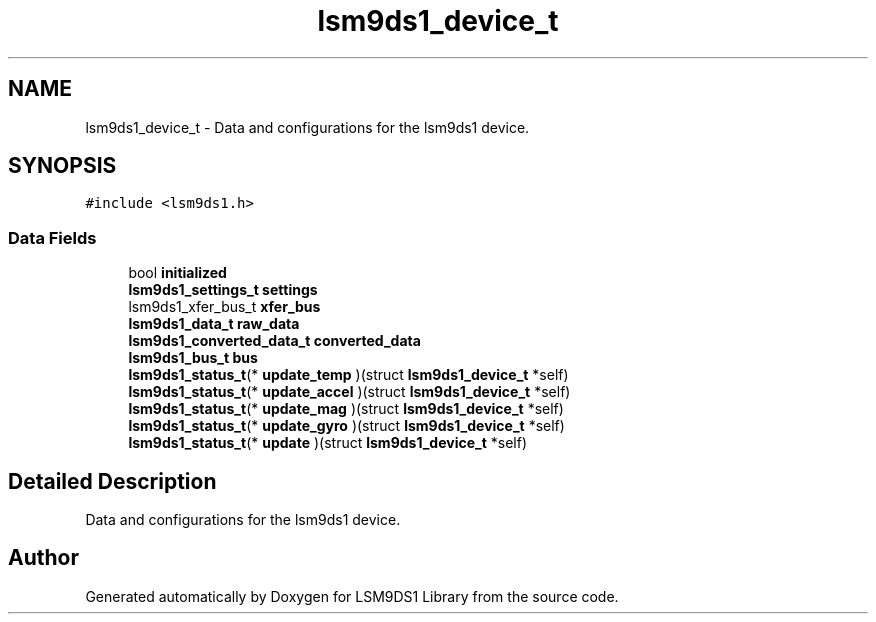 .TH "lsm9ds1_device_t" 3 "Fri Jul 12 2019" "Version 0.4.0-alpha" "LSM9DS1 Library" \" -*- nroff -*-
.ad l
.nh
.SH NAME
lsm9ds1_device_t \- Data and configurations for the lsm9ds1 device\&.  

.SH SYNOPSIS
.br
.PP
.PP
\fC#include <lsm9ds1\&.h>\fP
.SS "Data Fields"

.in +1c
.ti -1c
.RI "bool \fBinitialized\fP"
.br
.ti -1c
.RI "\fBlsm9ds1_settings_t\fP \fBsettings\fP"
.br
.ti -1c
.RI "lsm9ds1_xfer_bus_t \fBxfer_bus\fP"
.br
.ti -1c
.RI "\fBlsm9ds1_data_t\fP \fBraw_data\fP"
.br
.ti -1c
.RI "\fBlsm9ds1_converted_data_t\fP \fBconverted_data\fP"
.br
.ti -1c
.RI "\fBlsm9ds1_bus_t\fP \fBbus\fP"
.br
.ti -1c
.RI "\fBlsm9ds1_status_t\fP(* \fBupdate_temp\fP )(struct \fBlsm9ds1_device_t\fP *self)"
.br
.ti -1c
.RI "\fBlsm9ds1_status_t\fP(* \fBupdate_accel\fP )(struct \fBlsm9ds1_device_t\fP *self)"
.br
.ti -1c
.RI "\fBlsm9ds1_status_t\fP(* \fBupdate_mag\fP )(struct \fBlsm9ds1_device_t\fP *self)"
.br
.ti -1c
.RI "\fBlsm9ds1_status_t\fP(* \fBupdate_gyro\fP )(struct \fBlsm9ds1_device_t\fP *self)"
.br
.ti -1c
.RI "\fBlsm9ds1_status_t\fP(* \fBupdate\fP )(struct \fBlsm9ds1_device_t\fP *self)"
.br
.in -1c
.SH "Detailed Description"
.PP 
Data and configurations for the lsm9ds1 device\&. 

.SH "Author"
.PP 
Generated automatically by Doxygen for LSM9DS1 Library from the source code\&.
